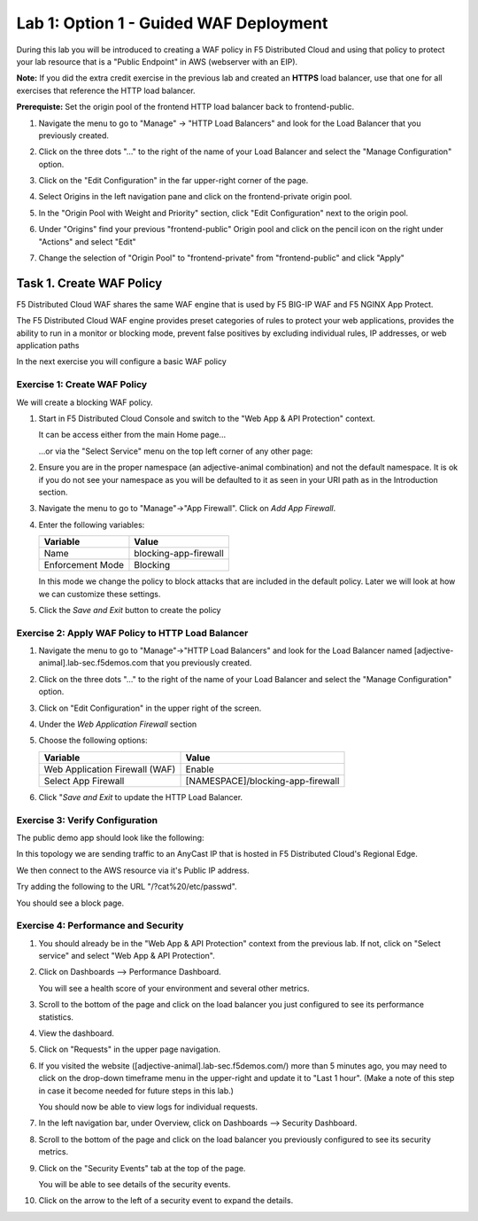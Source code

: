 Lab 1: Option 1 - Guided WAF Deployment
===============================================

During this lab you will be introduced to creating a WAF policy in F5 Distributed Cloud
and using that policy to protect your lab resource that is a "Public Endpoint"
in AWS (webserver with an EIP).

**Note:** If you did the extra credit exercise in the previous lab and created an **HTTPS** load balancer, use that one for all exercises that reference the HTTP load balancer.

**Prerequiste:** Set the origin pool of the frontend HTTP load balancer back to frontend-public.

#. Navigate the menu to go to "Manage" -> "HTTP Load Balancers" and look for the Load Balancer that you previously created.

#. Click on the three dots "..." to the right of the name of your Load Balancer and select the "Manage Configuration" option.

#. Click on the "Edit Configuration" in the far upper-right corner of the page.

   .. image:: _static/edit-configuration-button.png
      :width: 50%

#. Select Origins in the left navigation pane and click on the frontend-private origin pool.

   .. image:: _static/select-origin-pool.png
      :width: 100%
      
#. In the "Origin Pool with Weight and Priority" section, click "Edit Configuration" next to the origin pool.

   .. image:: _static/edit-origin-pool-configuration.png
      :width: 75%

#. Under "Origins" find your previous "frontend-public" Origin pool and click on the pencil icon on the right under "Actions" and select "Edit"

   .. image:: _static/screenshot-global-vip-edit-config-pools.png

#. Change the selection of "Origin Pool" to "frontend-private" from "frontend-public" and click "Apply"
   
   .. image:: _static/change-origin-pool-public-to-private.png

Task 1. Create WAF Policy
-------------------------

F5 Distributed Cloud WAF shares the same WAF engine that is used by F5 BIG-IP WAF and F5 NGINX App Protect.

The F5 Distributed Cloud WAF engine provides preset categories of rules to protect your web 
applications, provides the ability to run in a monitor or blocking mode, prevent 
false positives by excluding individual rules, IP addresses, or web application paths

In the next exercise you will configure a basic WAF policy 

Exercise 1: Create WAF Policy
^^^^^^^^^^^^^^^^^^^^^^^^^^^^^

We will create a blocking WAF policy.

#. Start in F5 Distributed Cloud Console and switch to the "Web App & API Protection" context. 

   It can be access either from the main Home page... 
  
   ...or via the "Select Service" menu on the top left corner of any other page:

   |select-service|
   
#. Ensure you are in the proper namespace (an adjective-animal combination) and not the default namespace. It is ok if you do not see your namespace as you will be defaulted to it as seen in your URI path as in the Introduction section.

   |namespace-selection|
#. Navigate the menu to go to "Manage"->"App Firewall". Click on *Add App Firewall*.


#. Enter the following variables:

   ================================= ============================================
   Variable                          Value
   ================================= ============================================
   Name                              blocking-app-firewall
   Enforcement Mode                  Blocking
   ================================= ============================================

   In this mode we change the policy to block attacks that are included in 
   the default policy.  Later we will look at how we can customize these settings.

   .. image:: _static/blocking-app-firewall-policy.png

#. Click the *Save and Exit* button to create the policy



Exercise 2: Apply WAF Policy to HTTP Load Balancer
^^^^^^^^^^^^^^^^^^^^^^^^^^^^^^^^^^^^^^^^^^^^^^^^^^

#. Navigate the menu to go to "Manage"->"HTTP Load Balancers" and look for the Load Balancer named [adjective-animal].lab-sec.f5demos.com that you previously created.

#. Click on the three dots "..." to the right of the name of your Load Balancer and select the "Manage Configuration" option.

   .. image:: _static/screenshot-global-vip-actions-manage.png

#. Click on "Edit Configuration" in the upper right of the screen.

#. Under the *Web Application Firewall* section 

#. Choose the following options:

   =============================== =================================
   Variable                        Value
   =============================== =================================
   Web Application Firewall (WAF)  Enable
   Select App Firewall             [NAMESPACE]/blocking-app-firewall
   =============================== =================================

#. Click "*Save and Exit* to update the HTTP Load Balancer.

Exercise 3: Verify Configuration
^^^^^^^^^^^^^^^^^^^^^^^^^^^^^^^^

The public demo app should look like the following:

.. image:: _static/screenshot-global-vip-public.png
   :width: 50%

In this topology we are sending traffic to an AnyCast IP that is hosted in F5 Distributed Cloud's Regional Edge.

We then connect to the AWS resource via it's Public IP address.  

Try adding the following to the URL "/?cat%20/etc/passwd".

You should see a block page.

.. image:: _static/screenshot-global-vip-public-cat-etc-passwd.png

Exercise 4: Performance and Security 
^^^^^^^^^^^^^^^^^^^^^^^^^^^^^^^^^^^^

#. You should already be in the "Web App & API Protection" context from the previous lab. If not, click on "Select service" and select "Web App & API Protection".

   |select-service|

#. Click on Dashboards --> Performance Dashboard.

   .. image:: _static/performance-overview.png
      :width: 50%

   You will see a health score of your environment and several other metrics.

   .. image:: _static/screenshot-global-vip-performance-dashboard.png
      :width: 50%
  
#. Scroll to the bottom of the page and click on the load balancer you just configured to see its performance statistics.

   .. image:: _static/screenshot-global-vip-loadbalancer-performance-select.png

#. View the dashboard.

   .. image:: _static/screenshot-global-vip-loadbalancer-dashboard.png
      :width: 50%

#. Click on "Requests" in the upper page navigation.

   |select-requests|

#. If you visited the website ([adjective-animal].lab-sec.f5demos.com/) more than 5 minutes ago, you may need to click on the drop-down timeframe menu in the upper-right and update it to "Last 1 hour". (Make a note of this step in case it become needed for future steps in this lab.)

   .. image:: _static/update-last-hour.png
      :width: 25%

   You should now be able to view logs for individual requests.

   .. image:: _static/screenshot-global-vip-public-requests.png
      :width: 50%

#. In the left navigation bar, under Overview, click on Dashboards --> Security Dashboard.

   .. image:: _static/select-security-dashboard.png
      :width: 50%

#. Scroll to the bottom of the page and click on the load balancer you previously configured to see its security metrics.

   .. image:: _static/screenshot-global-vip-loadbalancer-performance-select.png

#. Click on the "Security Events" tab at the top of the page.

   .. image:: _static/security-events-tab.png
     :width: 75%

   You will be able to see details of the security events.

   .. image:: _static/screenshot-global-vip-public-security-events.png

#. Click on the arrow to the left of a security event to expand the details.

   .. image:: _static/screenshot-global-vip-public-security-events-details.png
      :width: 100%

.. Next we will demonstrate applying the same WAF Policy to your private end point.




.. |app-context| image:: _static/app-context.png
   :width: 75%
.. |select-service| image:: _static/select-service-aprilui.png
   :width: 50%
.. |namespace-selection| image:: _static/namespace_url.png
   :width: 75%
.. |op-pool-basic| image:: _static/op-pool-basic.png
.. |lb-basic| image:: _static/lb-basic.png
.. |select-requests| image:: _static/select-requests.png

.. |origin_pools_menu| image:: _static/origin_pools_menu.png
.. |origin_pools_add| image:: _static/origin_pools_add.png
.. |origin_pools_config| image:: _static/origin_pools_config.png
.. |origin_pools_config_api| image:: _static/origin_pools_config_api.png
.. |origin_pools_config_mongodb| image:: _static/origin_pools_config_mongodb.png
.. |origin_pools_show_child_objects| image:: _static/origin_pools_show_child_objects.png
.. |origin_pools_show_child_objects_status| image:: _static/origin_pools_show_child_objects_status.png
.. |http_lb_origin_pool_health_check| image:: _static/http_lb_origin_pool_health_check.png
.. |http_lb_origin_pool_health_check2| image:: _static/http_lb_origin_pool_health_check2.png
.. |op-add-pool| image:: _static/op-add-pool.png
.. |op-api-pool| image:: _static/op-api-pool.png
.. |op-spa-check| image:: _static/op-spa-check.png
.. |op-tshoot| image:: _static/op-tshoot.png

